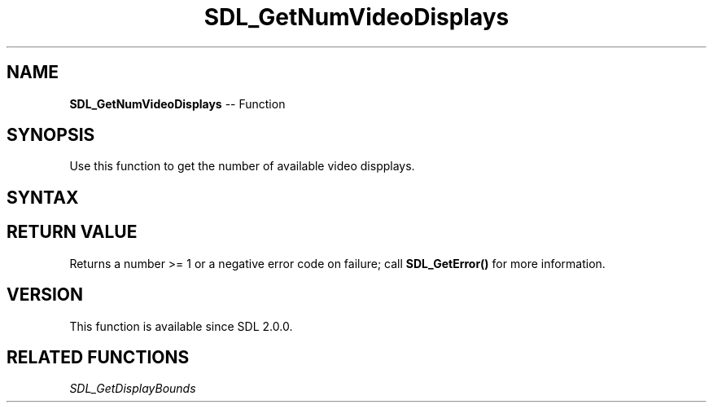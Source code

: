 .TH SDL_GetNumVideoDisplays 3 "2018.10.07" "https://github.com/haxpor/sdl2-manpage" "SDL2"
.SH NAME
\fBSDL_GetNumVideoDisplays\fR -- Function

.SH SYNOPSIS
Use this function to get the number of available video dispplays.

.SH SYNTAX
.TS
tab(:) allbox;
a.
T{
.nf
int SDL_GetNumVideoDisplays(void)
.fi
T}
.TE

.SH RETURN VALUE
Returns a number >= 1 or a negative error code on failure; call \fBSDL_GetError()\fR for more information.

.SH VERSION
This function is available since SDL 2.0.0.

.SH RELATED FUNCTIONS
\fISDL_GetDisplayBounds
